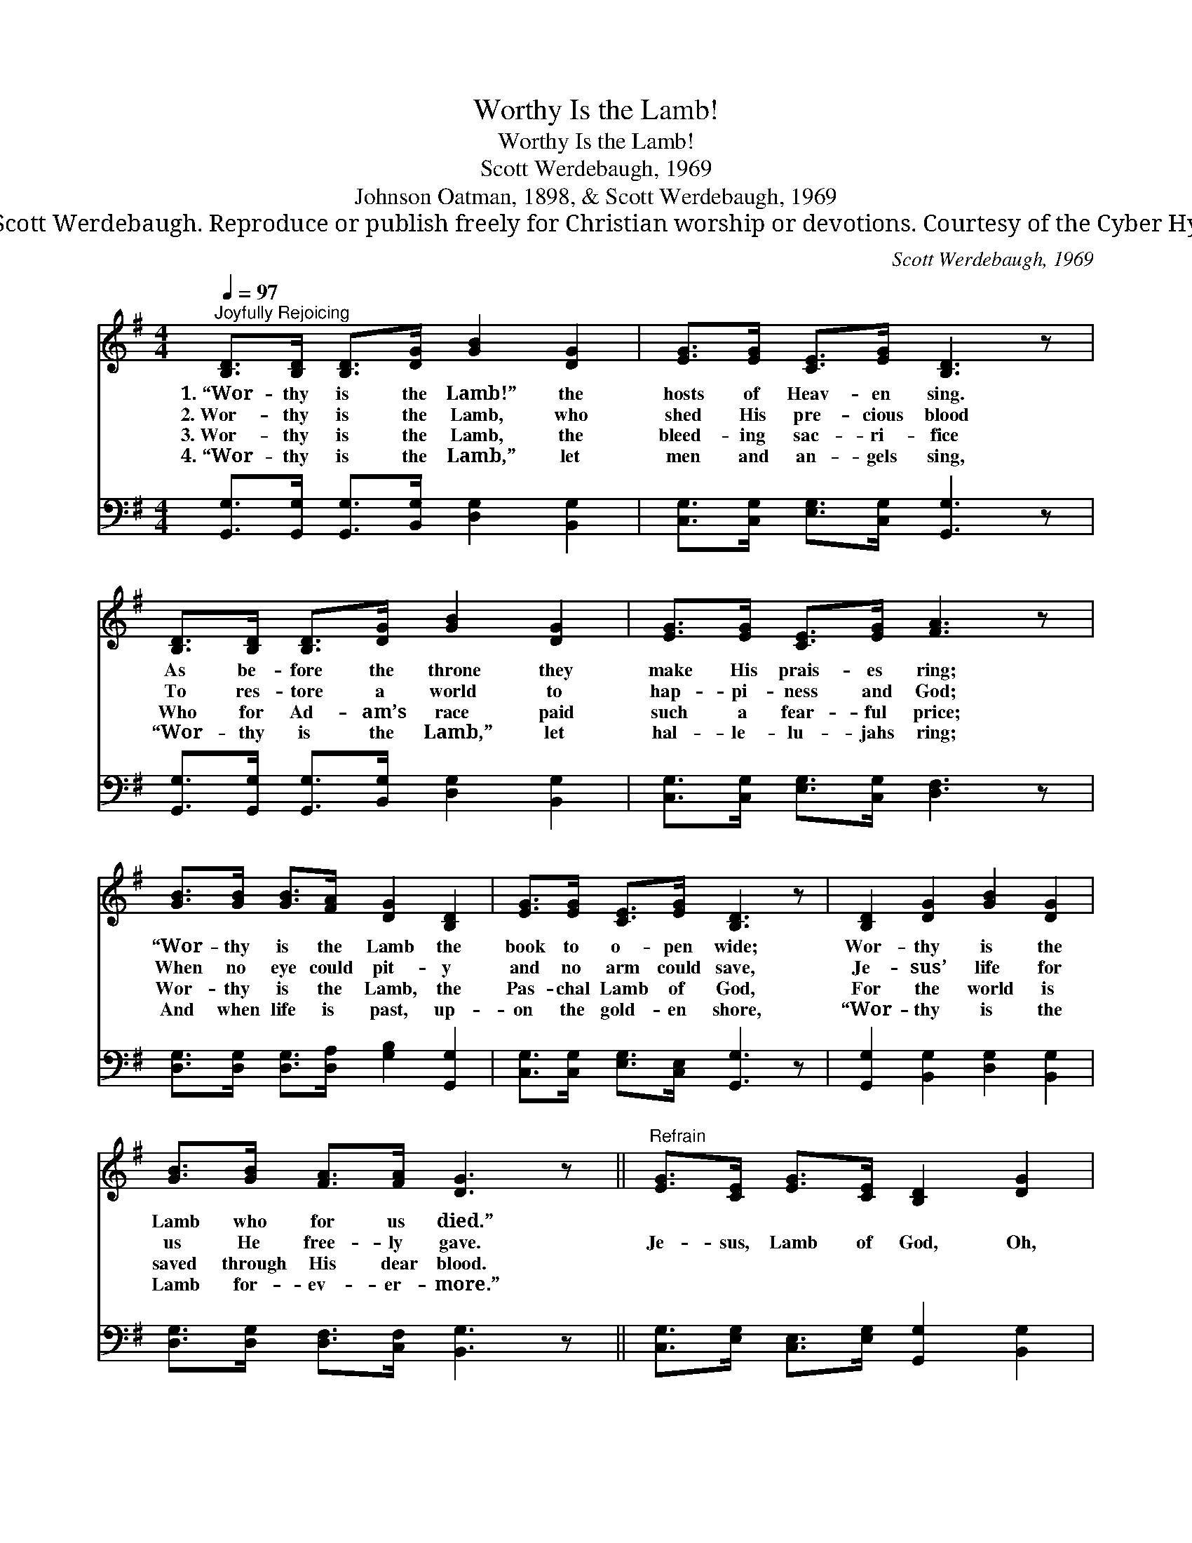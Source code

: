 X:1
T:Worthy Is the Lamb!
T:Worthy Is the Lamb!
T:Scott Werdebaugh, 1969
T:Johnson Oatman, 1898, & Scott Werdebaugh, 1969
T:© 1969 Scott Werdebaugh. Reproduce or publish freely for Christian worship or devotions. Courtesy of the Cyber Hymnal™
C:Scott Werdebaugh, 1969
Z:© 1969 Scott Werdebaugh. Reproduce or publish freely for Christian worship or devotions.
Z:Courtesy of the Cyber Hymnal™
%%score 1 2
L:1/8
Q:1/4=97
M:4/4
K:G
V:1 treble 
V:2 bass 
V:1
"^Joyfully Rejoicing" [B,D]>[B,D] [B,D]>[DG] [GB]2 [DG]2 | [EG]>[EG] [CE]>[EG] [B,D]3 z | %2
w: 1.~“Wor- thy is the Lamb!” the|hosts of Heav- en sing.|
w: 2.~Wor- thy is the Lamb, who|shed His pre- cious blood|
w: 3.~Wor- thy is the Lamb, the|bleed- ing sac- ri- fice|
w: 4.~“Wor- thy is the Lamb,” let|men and an- gels sing,|
 [B,D]>[B,D] [B,D]>[DG] [GB]2 [DG]2 | [EG]>[EG] [CE]>[EG] [FA]3 z | %4
w: As be- fore the throne they|make His prais- es ring;|
w: To res- tore a world to|hap- pi- ness and God;|
w: Who for Ad- am’s race paid|such a fear- ful price;|
w: “Wor- thy is the Lamb,” let|hal- le- lu- jahs ring;|
 [GB]>[GB] [GB]>[FA] [DG]2 [B,D]2 | [EG]>[EG] [CE]>[EG] [B,D]3 z | [B,D]2 [DG]2 [GB]2 [DG]2 | %7
w: “Wor- thy is the Lamb the|book to o- pen wide;|Wor- thy is the|
w: When no eye could pit- y|and no arm could save,|Je- sus’ life for|
w: Wor- thy is the Lamb, the|Pas- chal Lamb of God,|For the world is|
w: And when life is past, up-|on the gold- en shore,|“Wor- thy is the|
 [GB]>[GB] [FA]>[FA] [DG]3 z ||"^Refrain" [EG]>[CE] [EG]>[CE] [B,D]2 [DG]2 | %9
w: Lamb who for us died.”||
w: us He free- ly gave.|Je- sus, Lamb of God, Oh,|
w: saved through His dear blood.||
w: Lamb for- ev- er- more.”||
 [FA]>[DF] [FA]>[FA] [GB]2 [DG]2 | [EG]>[CE] [EG]>[CE] [B,D]2 [DG]2 | %11
w: ||
w: Je- sus, Lamb of God, Our|pre- cious Lamb of God, All|
w: ||
w: ||
 [GB]>[GB] [FA]>[FA] !fermata![DG]3 z"^Play 4 times" :| %12
w: |
w: praise to Him a- lone!|
w: |
w: |
V:2
 [G,,G,]>[G,,G,] [G,,G,]>[B,,G,] [D,G,]2 [B,,G,]2 | [C,G,]>[C,G,] [E,G,]>[C,G,] [G,,G,]3 z | %2
 [G,,G,]>[G,,G,] [G,,G,]>[B,,G,] [D,G,]2 [B,,G,]2 | [C,G,]>[C,G,] [E,G,]>[C,G,] [D,F,]3 z | %4
 [D,G,]>[D,G,] [D,G,]>[D,A,] [G,B,]2 [G,,G,]2 | [C,G,]>[C,G,] [E,G,]>[C,E,] [G,,G,]3 z | %6
 [G,,G,]2 [B,,G,]2 [D,G,]2 [B,,G,]2 | [D,G,]>[D,G,] [D,F,]>[C,F,] [B,,G,]3 z || %8
 [C,G,]>[E,G,] [C,E,]>[E,G,] [G,,G,]2 [B,,G,]2 | [D,A,]>[F,A,] [D,A,]>[D,A,] [D,B,]2 [B,,G,]2 | %10
 [C,G,]>[E,G,] [C,E,]>[E,G,] [G,,G,]2 [B,,G,]2 | %11
 [D,G,]>[D,G,] [D,F,]>[C,F,] !fermata![B,,G,]3 z"^Play 4 times" :| %12

